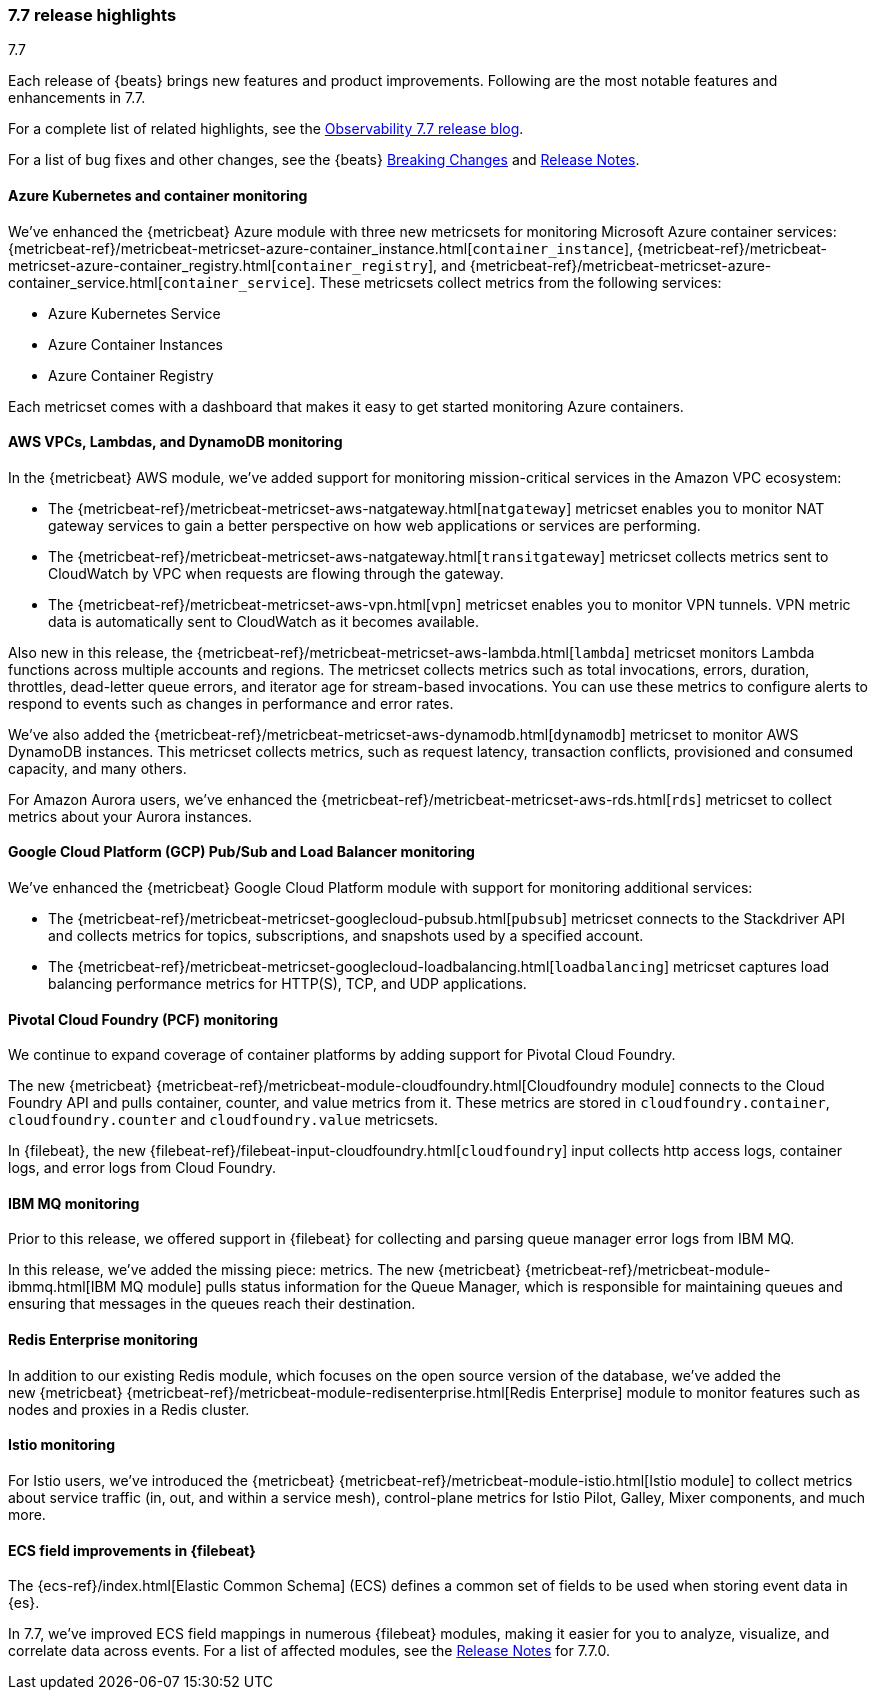 [[release-highlights-7.7.0]]
=== 7.7 release highlights
++++
<titleabbrev>7.7</titleabbrev>
++++

Each release of {beats} brings new features and product improvements. 
Following are the most notable features and enhancements in 7.7.

For a complete list of related highlights, see the 
https://www.elastic.co/blog/elastic-observability-7-6-0-released[Observability 7.7 release blog].

For a list of bug fixes and other changes, see the {beats}
<<breaking-changes-7.7, Breaking Changes>> and <<release-notes, Release Notes>>.

//NOTE: The notable-highlights tagged regions are re-used in the
//Installation and Upgrade Guide

// tag::notable-highlights[]

[float]
[role="xpack"]
==== Azure Kubernetes and container monitoring

We've enhanced the {metricbeat} Azure module with three new metricsets
for monitoring Microsoft Azure container services:
{metricbeat-ref}/metricbeat-metricset-azure-container_instance.html[`container_instance`],
{metricbeat-ref}/metricbeat-metricset-azure-container_registry.html[`container_registry`], and
{metricbeat-ref}/metricbeat-metricset-azure-container_service.html[`container_service`].
These metricsets collect metrics from the following services:

* Azure Kubernetes Service
* Azure Container Instances
* Azure Container Registry

Each metricset comes with a dashboard that makes it easy to get started
monitoring Azure containers.

[float]
[role="xpack"]
==== AWS VPCs, Lambdas, and DynamoDB monitoring

In the {metricbeat} AWS module, we've added support for monitoring
mission-critical services in the Amazon VPC ecosystem:

* The {metricbeat-ref}/metricbeat-metricset-aws-natgateway.html[`natgateway`]
metricset enables you to monitor NAT gateway services to gain a
better perspective on how web applications or services are performing.
* The {metricbeat-ref}/metricbeat-metricset-aws-natgateway.html[`transitgateway`]
metricset collects metrics sent to CloudWatch by VPC when requests are flowing
through the gateway. 
* The {metricbeat-ref}/metricbeat-metricset-aws-vpn.html[`vpn`] metricset
enables you to monitor VPN tunnels. VPN metric data is automatically sent to
CloudWatch as it becomes available.

Also new in this release, the
{metricbeat-ref}/metricbeat-metricset-aws-lambda.html[`lambda`] metricset monitors
Lambda functions across multiple accounts and regions. The metricset collects
metrics such as total invocations, errors, duration, throttles, dead-letter queue
errors, and iterator age for stream-based invocations. You can use these metrics
to configure alerts to respond to events such as changes in performance and
error rates. 

We’ve also added the
{metricbeat-ref}/metricbeat-metricset-aws-dynamodb.html[`dynamodb`] metricset to
monitor AWS DynamoDB instances. This metricset collects metrics, such as request
latency, transaction conflicts, provisioned and consumed capacity, and many
others.    

For Amazon Aurora users, we've enhanced the
{metricbeat-ref}/metricbeat-metricset-aws-rds.html[`rds`] metricset to collect
metrics about your Aurora instances.

[float]
[role="xpack"]
==== Google Cloud Platform (GCP) Pub/Sub and Load Balancer monitoring

We've enhanced the {metricbeat} Google Cloud Platform module with support
for monitoring additional services:

* The {metricbeat-ref}/metricbeat-metricset-googlecloud-pubsub.html[`pubsub`]
metricset connects to the Stackdriver API and collects metrics for topics,
subscriptions, and snapshots used by a specified account. 
* The {metricbeat-ref}/metricbeat-metricset-googlecloud-loadbalancing.html[`loadbalancing`]
metricset captures load balancing performance metrics for HTTP(S), TCP, and UDP
applications.

[float]
[role="xpack"]
==== Pivotal Cloud Foundry (PCF) monitoring

We continue to expand coverage of container platforms by adding support for
Pivotal Cloud Foundry. 

The new {metricbeat}
{metricbeat-ref}/metricbeat-module-cloudfoundry.html[Cloudfoundry module]
connects to the Cloud Foundry API and pulls container, counter, and value
metrics from it. These metrics are stored in `cloudfoundry.container`,
`cloudfoundry.counter` and `cloudfoundry.value` metricsets.

In {filebeat}, the new
{filebeat-ref}/filebeat-input-cloudfoundry.html[`cloudfoundry`] input collects
http access logs, container logs, and error logs from Cloud Foundry.


[float]
[role="xpack"]
==== IBM MQ monitoring

Prior to this release, we offered support in {filebeat} for collecting and
parsing queue manager error logs from IBM MQ.

In this release, we’ve added the missing piece: metrics. The new {metricbeat}
{metricbeat-ref}/metricbeat-module-ibmmq.html[IBM MQ module] pulls status
information for the Queue Manager, which is responsible for maintaining queues
and ensuring that messages in the queues reach their destination.

[float]
[role="xpack"]
====  Redis Enterprise monitoring

In addition to our existing Redis module, which focuses on the open source
version of the database, we’ve added the new {metricbeat}
{metricbeat-ref}/metricbeat-module-redisenterprise.html[Redis Enterprise] module
to monitor features such as nodes and proxies in a Redis cluster.

[float]
[role="xpack"]
====  Istio monitoring

For Istio users, we've introduced the {metricbeat}
{metricbeat-ref}/metricbeat-module-istio.html[Istio module] to
collect metrics about service traffic (in, out, and within a service mesh),
control-plane metrics for Istio Pilot, Galley, Mixer components, and much
more.

[float]
==== ECS field improvements in {filebeat}

The {ecs-ref}/index.html[Elastic Common Schema] (ECS) defines a common set of
fields to be used when storing event data in {es}.

In 7.7, we've improved ECS field mappings in numerous {filebeat} modules,
making it easier for you to analyze, visualize, and correlate data across
events. For a list of affected modules, see the 
<<release-notes,Release Notes>> for 7.7.0.

// end::notable-highlights[]
